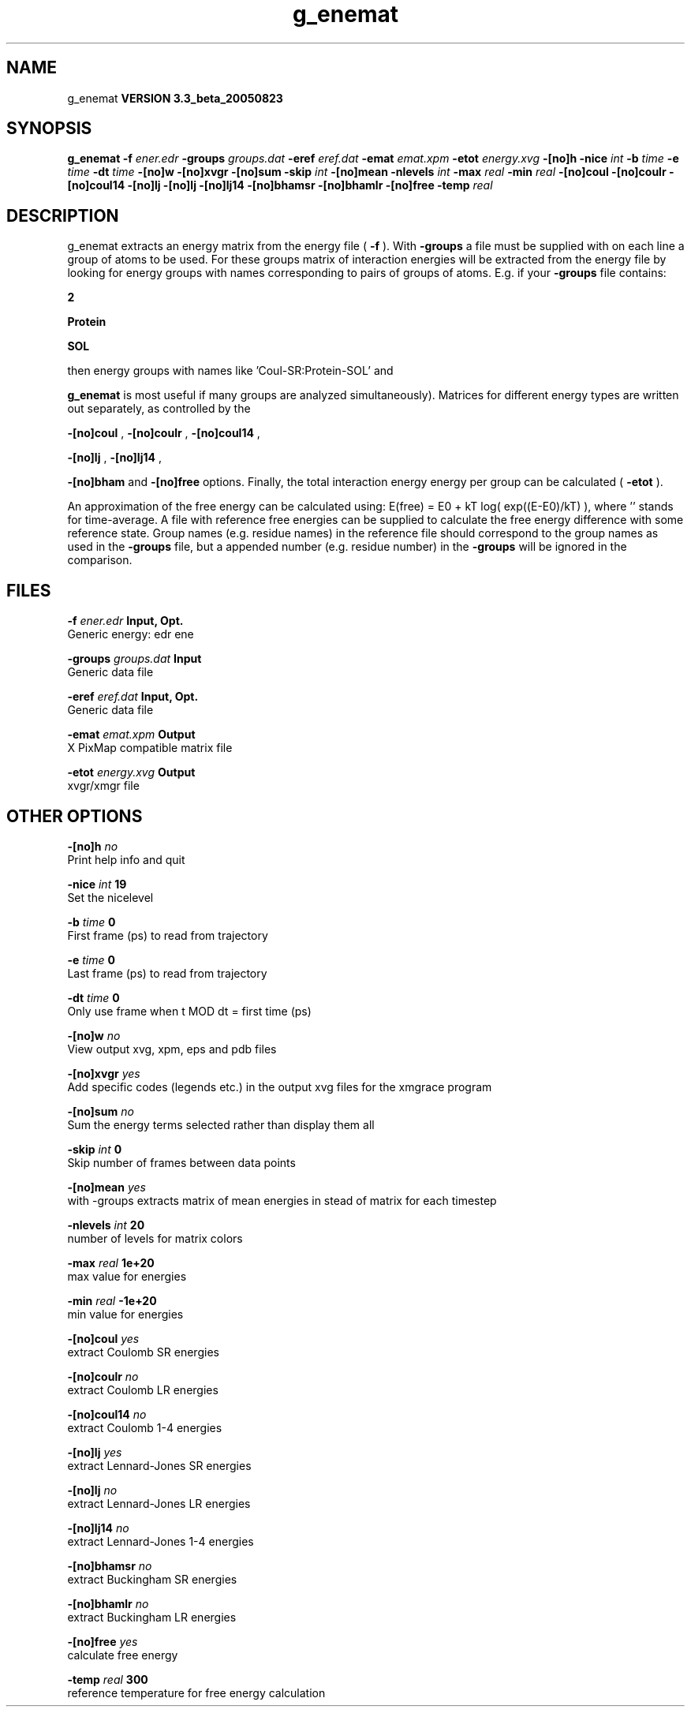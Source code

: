 .TH g_enemat 1 "Mon 29 Aug 2005"
.SH NAME
g_enemat
.B VERSION 3.3_beta_20050823
.SH SYNOPSIS
\f3g_enemat\fP
.BI "-f" " ener.edr "
.BI "-groups" " groups.dat "
.BI "-eref" " eref.dat "
.BI "-emat" " emat.xpm "
.BI "-etot" " energy.xvg "
.BI "-[no]h" ""
.BI "-nice" " int "
.BI "-b" " time "
.BI "-e" " time "
.BI "-dt" " time "
.BI "-[no]w" ""
.BI "-[no]xvgr" ""
.BI "-[no]sum" ""
.BI "-skip" " int "
.BI "-[no]mean" ""
.BI "-nlevels" " int "
.BI "-max" " real "
.BI "-min" " real "
.BI "-[no]coul" ""
.BI "-[no]coulr" ""
.BI "-[no]coul14" ""
.BI "-[no]lj" ""
.BI "-[no]lj" ""
.BI "-[no]lj14" ""
.BI "-[no]bhamsr" ""
.BI "-[no]bhamlr" ""
.BI "-[no]free" ""
.BI "-temp" " real "
.SH DESCRIPTION
g_enemat extracts an energy matrix from the energy file (
.B -f
).
With 
.B -groups
a file must be supplied with on each
line a group of atoms to be used. For these groups matrix of
interaction energies will be extracted from the energy file
by looking for energy groups with names corresponding to pairs
of groups of atoms. E.g. if your 
.B -groups
file contains:


.B 2



.B Protein



.B SOL


then energy groups with names like 'Coul-SR:Protein-SOL' and 
'LJ:Protein-SOL' are expected in the energy file (although

.B g_enemat
is most useful if many groups are analyzed
simultaneously). Matrices for different energy types are written
out separately, as controlled by the

.B -[no]coul
, 
.B -[no]coulr
, 
.B -[no]coul14
, 

.B -[no]lj
, 
.B -[no]lj14
, 

.B -[no]bham
and 
.B -[no]free
options.
Finally, the total interaction energy energy per group can be 
calculated (
.B -etot
).


An approximation of the free energy can be calculated using:
E(free) = E0 + kT log( exp((E-E0)/kT) ), where ''
stands for time-average. A file with reference free energies
can be supplied to calculate the free energy difference
with some reference state. Group names (e.g. residue names)
in the reference file should correspond to the group names
as used in the 
.B -groups
file, but a appended number
(e.g. residue number) in the 
.B -groups
will be ignored
in the comparison.
.SH FILES
.BI "-f" " ener.edr" 
.B Input, Opt.
 Generic energy: edr ene 

.BI "-groups" " groups.dat" 
.B Input
 Generic data file 

.BI "-eref" " eref.dat" 
.B Input, Opt.
 Generic data file 

.BI "-emat" " emat.xpm" 
.B Output
 X PixMap compatible matrix file 

.BI "-etot" " energy.xvg" 
.B Output
 xvgr/xmgr file 

.SH OTHER OPTIONS
.BI "-[no]h"  "    no"
 Print help info and quit

.BI "-nice"  " int" " 19" 
 Set the nicelevel

.BI "-b"  " time" "      0" 
 First frame (ps) to read from trajectory

.BI "-e"  " time" "      0" 
 Last frame (ps) to read from trajectory

.BI "-dt"  " time" "      0" 
 Only use frame when t MOD dt = first time (ps)

.BI "-[no]w"  "    no"
 View output xvg, xpm, eps and pdb files

.BI "-[no]xvgr"  "   yes"
 Add specific codes (legends etc.) in the output xvg files for the xmgrace program

.BI "-[no]sum"  "    no"
 Sum the energy terms selected rather than display them all

.BI "-skip"  " int" " 0" 
 Skip number of frames between data points

.BI "-[no]mean"  "   yes"
 with -groups extracts matrix of mean energies in stead of matrix for each timestep

.BI "-nlevels"  " int" " 20" 
 number of levels for matrix colors

.BI "-max"  " real" "  1e+20" 
 max value for energies

.BI "-min"  " real" " -1e+20" 
 min value for energies

.BI "-[no]coul"  "   yes"
 extract Coulomb SR energies

.BI "-[no]coulr"  "    no"
 extract Coulomb LR energies

.BI "-[no]coul14"  "    no"
 extract Coulomb 1-4 energies

.BI "-[no]lj"  "   yes"
 extract Lennard-Jones SR energies

.BI "-[no]lj"  "    no"
 extract Lennard-Jones LR energies

.BI "-[no]lj14"  "    no"
 extract Lennard-Jones 1-4 energies

.BI "-[no]bhamsr"  "    no"
 extract Buckingham SR energies

.BI "-[no]bhamlr"  "    no"
 extract Buckingham LR energies

.BI "-[no]free"  "   yes"
 calculate free energy

.BI "-temp"  " real" "    300" 
 reference temperature for free energy calculation

